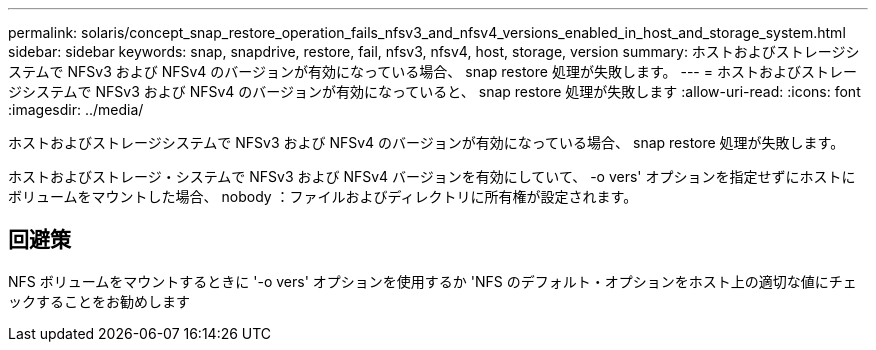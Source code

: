 ---
permalink: solaris/concept_snap_restore_operation_fails_nfsv3_and_nfsv4_versions_enabled_in_host_and_storage_system.html 
sidebar: sidebar 
keywords: snap, snapdrive, restore, fail, nfsv3, nfsv4, host, storage, version 
summary: ホストおよびストレージシステムで NFSv3 および NFSv4 のバージョンが有効になっている場合、 snap restore 処理が失敗します。 
---
= ホストおよびストレージシステムで NFSv3 および NFSv4 のバージョンが有効になっていると、 snap restore 処理が失敗します
:allow-uri-read: 
:icons: font
:imagesdir: ../media/


[role="lead"]
ホストおよびストレージシステムで NFSv3 および NFSv4 のバージョンが有効になっている場合、 snap restore 処理が失敗します。

ホストおよびストレージ・システムで NFSv3 および NFSv4 バージョンを有効にしていて、 -o vers' オプションを指定せずにホストにボリュームをマウントした場合、 nobody ：ファイルおよびディレクトリに所有権が設定されます。



== 回避策

NFS ボリュームをマウントするときに '-o vers' オプションを使用するか 'NFS のデフォルト・オプションをホスト上の適切な値にチェックすることをお勧めします
